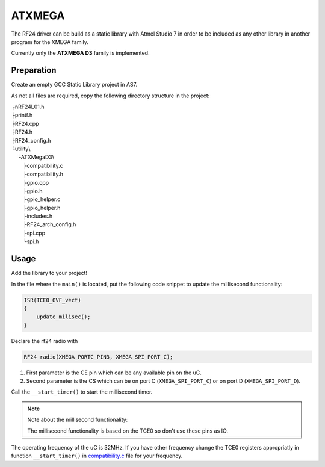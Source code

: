 ATXMEGA
=======

The RF24 driver can be build as a static library with Atmel Studio 7 in order to be included as any other library in another program for the XMEGA family.

Currently only the **ATXMEGA D3** family is implemented.

Preparation
***********

Create an empty GCC Static Library project in AS7.

As not all files are required, copy the following directory structure in the project:


.. |rev7| unicode:: u250c .. upsidedownL
    :rtrim:
.. |backL| unicode:: u2514 .. backwardsL
    :rtrim:
.. |T| unicode:: u251c .. T-joint
    :rtrim:
.. |indent| unicode:: u00a0 u00a0 u00a0 u00a0 .. tab4spaces
    :rtrim:

| |rev7| nRF24L01.h
| |T| printf.h
| |T| RF24.cpp
| |T| RF24.h
| |T| RF24_config.h
| |backL| utility\\
| |indent| |backL| ATXMegaD3\\
| |indent| |indent| |T| compatibility.c
| |indent| |indent| |T| compatibility.h
| |indent| |indent| |T| gpio.cpp
| |indent| |indent| |T| gpio.h
| |indent| |indent| |T| gpio_helper.c
| |indent| |indent| |T| gpio_helper.h
| |indent| |indent| |T| includes.h
| |indent| |indent| |T| RF24_arch_config.h
| |indent| |indent| |T| spi.cpp
| |indent| |indent| |backL| spi.h

Usage
*****

Add the library to your project!

In the file where the ``main()`` is located, put the following code snippet to update the millisecond functionality:

.. code-block:: cpp

    ISR(TCE0_OVF_vect)
    {
        update_milisec();
    }

Declare the rf24 radio with

.. code-block:: cpp

    RF24 radio(XMEGA_PORTC_PIN3, XMEGA_SPI_PORT_C);

1. First parameter is the CE pin which can be any available pin on the uC.
2. Second parameter is the CS which can be on port C (``XMEGA_SPI_PORT_C``) or on port D (``XMEGA_SPI_PORT_D``).

Call the ``__start_timer()`` to start the millisecond timer.

.. note:: Note about the millisecond functionality:

    The millisecond functionality is based on the TCE0 so don't use these pins as IO.

The operating frequency of the uC is 32MHz. If you have other frequency change the TCE0 registers appropriatly in function ``__start_timer()`` in `compatibility.c <templates.h#about-timing>`_ file for your frequency.
